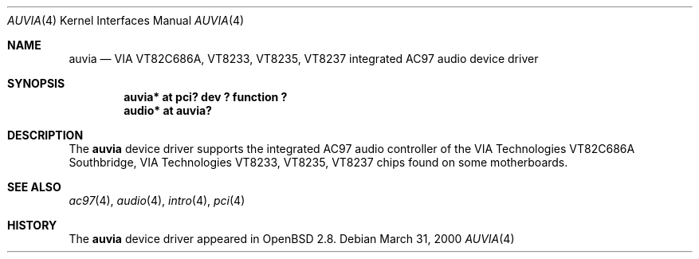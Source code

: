 .\" $OpenBSD: auvia.4,v 1.6 2004/03/18 20:41:11 grange Exp $
.\" $NetBSD: auvia.4,v 1.1 2000/03/31 05:49:59 tsarna Exp $
.\"
.\" Copyright (c) 2000 The NetBSD Foundation, Inc.
.\" All rights reserved.
.\"
.\" This code is derived from software contributed to The NetBSD Foundation
.\" by Tyler C. Sarna
.\"
.\" Redistribution and use in source and binary forms, with or without
.\" modification, are permitted provided that the following conditions
.\" are met:
.\" 1. Redistributions of source code must retain the above copyright
.\"    notice, this list of conditions and the following disclaimer.
.\" 2. Redistributions in binary form must reproduce the above copyright
.\"    notice, this list of conditions and the following disclaimer in the
.\"    documentation and/or other materials provided with the distribution.
.\" 3. All advertising materials mentioning features or use of this software
.\"    must display the following acknowledgement:
.\"        This product includes software developed by the NetBSD
.\"        Foundation, Inc. and its contributors.
.\" 4. Neither the name of The NetBSD Foundation nor the names of its
.\"    contributors may be used to endorse or promote products derived
.\"    from this software without specific prior written permission.
.\"
.\" THIS SOFTWARE IS PROVIDED BY THE NETBSD FOUNDATION, INC. AND CONTRIBUTORS
.\" ``AS IS'' AND ANY EXPRESS OR IMPLIED WARRANTIES, INCLUDING, BUT NOT LIMITED
.\" TO, THE IMPLIED WARRANTIES OF MERCHANTABILITY AND FITNESS FOR A PARTICULAR
.\" PURPOSE ARE DISCLAIMED.  IN NO EVENT SHALL THE FOUNDATION OR CONTRIBUTORS
.\" BE LIABLE FOR ANY DIRECT, INDIRECT, INCIDENTAL, SPECIAL, EXEMPLARY, OR
.\" CONSEQUENTIAL DAMAGES (INCLUDING, BUT NOT LIMITED TO, PROCUREMENT OF
.\" SUBSTITUTE GOODS OR SERVICES; LOSS OF USE, DATA, OR PROFITS; OR BUSINESS
.\" INTERRUPTION) HOWEVER CAUSED AND ON ANY THEORY OF LIABILITY, WHETHER IN
.\" CONTRACT, STRICT LIABILITY, OR TORT (INCLUDING NEGLIGENCE OR OTHERWISE)
.\" ARISING IN ANY WAY OUT OF THE USE OF THIS SOFTWARE, EVEN IF ADVISED OF THE
.\" POSSIBILITY OF SUCH DAMAGE.
.\"
.Dd March 31, 2000
.Dt AUVIA 4
.Os
.Sh NAME
.Nm auvia
.Nd VIA VT82C686A, VT8233, VT8235, VT8237 integrated AC97 audio device driver
.Sh SYNOPSIS
.Cd "auvia* at pci? dev ? function ?"
.Cd "audio* at auvia?"
.Sh DESCRIPTION
The
.Nm
device driver supports the integrated AC97 audio controller
of the
.Tn VIA Technologies VT82C686A
Southbridge,
.Tn VIA Technologies VT8233, VT8235, VT8237
chips found on some motherboards.
.Sh SEE ALSO
.Xr ac97 4 ,
.Xr audio 4 ,
.Xr intro 4 ,
.Xr pci 4
.Sh HISTORY
The
.Nm
device driver appeared in
.Ox 2.8 .
